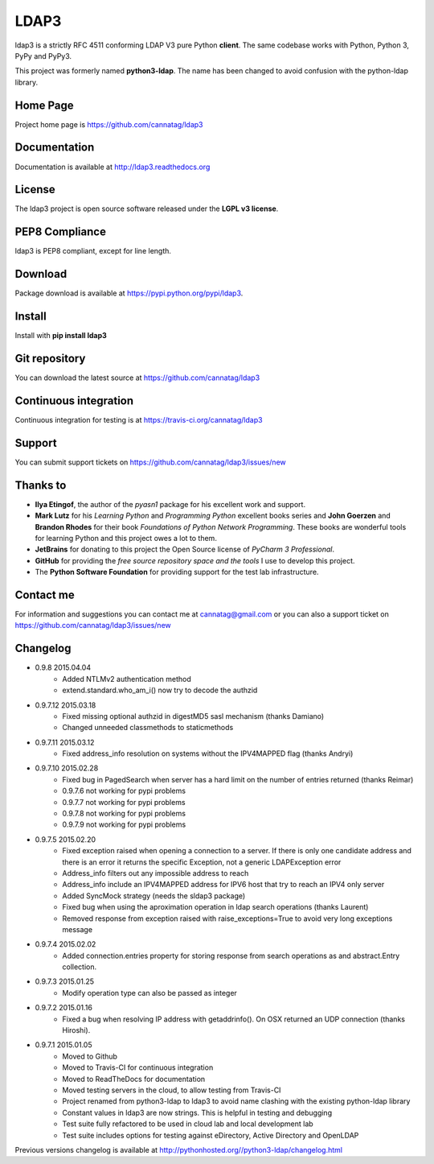 LDAP3
=====

.. image:: https://pypip.in/version/ldap3/badge.svg
    :target: https://pypi.python.org/pypi/ldap3/
    :alt: Latest Version

.. image:: https://travis-ci.org/cannatag/ldap3.svg?branch=master
    :target: https://travis-ci.org/cannatag/ldap3
    :alt: TRAVIS-CI build status for master branch

.. image:: https://pypip.in/license/ldap3/badge.svg
    :target: https://pypi.python.org/pypi/ldap3/
    :alt: License

ldap3 is a strictly RFC 4511 conforming LDAP V3 pure Python **client**. The same codebase works with Python, Python 3, PyPy and PyPy3.

This project was formerly named **python3-ldap**. The name has been changed to avoid confusion with the python-ldap library.

Home Page
---------

Project home page is https://github.com/cannatag/ldap3


Documentation
-------------

Documentation is available at http://ldap3.readthedocs.org


License
-------

The ldap3 project is open source software released under the **LGPL v3 license**.


PEP8 Compliance
---------------

ldap3 is PEP8 compliant, except for line length.


Download
--------

Package download is available at https://pypi.python.org/pypi/ldap3.


Install
-------

Install with **pip install ldap3**


Git repository
--------------

You can download the latest source at https://github.com/cannatag/ldap3


Continuous integration
----------------------

Continuous integration for testing is at https://travis-ci.org/cannatag/ldap3

Support
-------

You can submit support tickets on https://github.com/cannatag/ldap3/issues/new


Thanks to
---------

* **Ilya Etingof**, the author of the *pyasn1* package for his excellent work and support.
* **Mark Lutz** for his *Learning Python* and *Programming Python* excellent books series and **John Goerzen** and **Brandon Rhodes** for their book *Foundations of Python Network Programming*. These books are wonderful tools for learning Python and this project owes a lot to them.
* **JetBrains** for donating to this project the Open Source license of *PyCharm 3 Professional*.
* **GitHub** for providing the *free source repository space and the tools* I use to develop this project.
* The **Python Software Foundation** for providing support for the test lab infrastructure.


Contact me
----------

For information and suggestions you can contact me at cannatag@gmail.com or you can also a support ticket on https://github.com/cannatag/ldap3/issues/new

Changelog
---------

* 0.9.8 2015.04.04
    - Added NTLMv2 authentication method
    - extend.standard.who_am_i() now try to decode the authzid

* 0.9.7.12 2015.03.18
    - Fixed missing optional authzid in digestMD5 sasl mechanism (thanks Damiano)
    - Changed unneeded classmethods to staticmethods

* 0.9.7.11 2015.03.12
    - Fixed address_info resolution on systems without the IPV4MAPPED flag (thanks Andryi)

* 0.9.7.10 2015.02.28
    - Fixed bug in PagedSearch when server has a hard limit on the number of entries returned (thanks Reimar)
    - 0.9.7.6 not working for pypi problems
    - 0.9.7.7 not working for pypi problems
    - 0.9.7.8 not working for pypi problems
    - 0.9.7.9 not working for pypi problems

* 0.9.7.5 2015.02.20
    - Fixed exception raised when opening a connection to a server. If there is only one candidate address and there is an error it returns the specific Exception, not a generic LDAPException error
    - Address_info filters out any impossible address to reach
    - Address_info include an IPV4MAPPED address for IPV6 host that try to reach an IPV4 only server
    - Added SyncMock strategy (needs the sldap3 package)
    - Fixed bug when using the aproximation operation in ldap search operations (thanks Laurent)
    - Removed response from exception raised with raise_exceptions=True to avoid very long exceptions message

* 0.9.7.4 2015.02.02
    - Added connection.entries property for storing response from search operations as and abstract.Entry collection.

* 0.9.7.3 2015.01.25
    - Modify operation type can also be passed as integer

* 0.9.7.2 2015.01.16
    - Fixed a bug when resolving IP address with getaddrinfo(). On OSX returned an UDP connection (thanks Hiroshi).

* 0.9.7.1 2015.01.05
    - Moved to Github
    - Moved to Travis-CI for continuous integration
    - Moved to ReadTheDocs for documentation
    - Moved testing servers in the cloud, to allow testing from Travis-CI
    - Project renamed from python3-ldap to ldap3 to avoid name clashing with the existing python-ldap library
    - Constant values in ldap3 are now strings. This is helpful in testing and debugging
    - Test suite fully refactored to be used in cloud lab and local development lab
    - Test suite includes options for testing against eDirectory, Active Directory and OpenLDAP


Previous versions changelog is available at http://pythonhosted.org//python3-ldap/changelog.html
